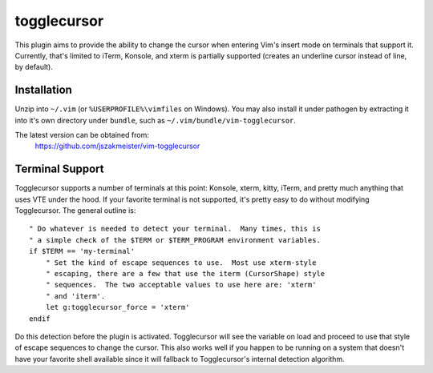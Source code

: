 togglecursor
============

This plugin aims to provide the ability to change the cursor when entering Vim's
insert mode on terminals that support it.  Currently, that's limited to iTerm,
Konsole, and xterm is partially supported (creates an underline cursor instead
of line, by default).


Installation
------------

Unzip into ``~/.vim`` (or ``%USERPROFILE%\vimfiles`` on Windows).  You may also
install it under pathogen by extracting it into it's own directory under
``bundle``, such as ``~/.vim/bundle/vim-togglecursor``.

The latest version can be obtained from:
    https://github.com/jszakmeister/vim-togglecursor


Terminal Support
----------------

Togglecursor supports a number of terminals at this point: Konsole, xterm,
kitty, iTerm, and pretty much anything that uses VTE under the hood.  If your
favorite terminal is not supported, it's pretty easy to do without modifying
Togglecursor.  The general outline is::

    " Do whatever is needed to detect your terminal.  Many times, this is
    " a simple check of the $TERM or $TERM_PROGRAM environment variables.
    if $TERM == 'my-terminal'
        " Set the kind of escape sequences to use.  Most use xterm-style
        " escaping, there are a few that use the iterm (CursorShape) style
        " sequences.  The two acceptable values to use here are: 'xterm'
        " and 'iterm'.
        let g:togglecursor_force = 'xterm'
    endif

Do this detection before the plugin is activated.  Togglecursor will see the
variable on load and proceed to use that style of escape sequences to change the
cursor.  This also works well if you happen to be running on a system that
doesn't have your favorite shell available since it will fallback to
Togglecursor's internal detection algorithm.
